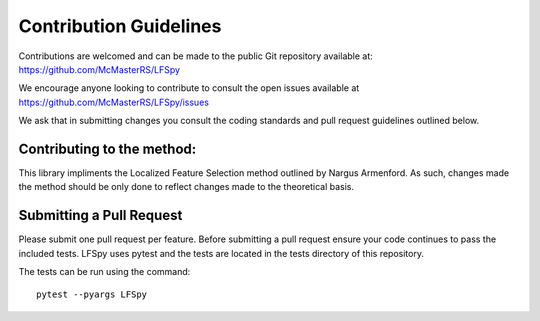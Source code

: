 Contribution Guidelines
=======================

Contributions are welcomed and can be made to the public Git repository available at: https://github.com/McMasterRS/LFSpy

We encourage anyone looking to contribute to consult the open issues available at https://github.com/McMasterRS/LFSpy/issues

We ask that in submitting changes you consult the coding standards and pull request guidelines outlined below.

Contributing to the method:
---------------------------
This library impliments the Localized Feature Selection method outlined by Nargus Armenford. As such, changes made the method should be only done to reflect changes made to the theoretical basis.

Submitting a Pull Request
-------------------------

Please submit one pull request per feature. Before submitting a pull request ensure your code continues to pass the included tests. LFSpy uses pytest and the tests are located in the tests directory of this repository.

The tests can be run using the command::

        pytest --pyargs LFSpy
